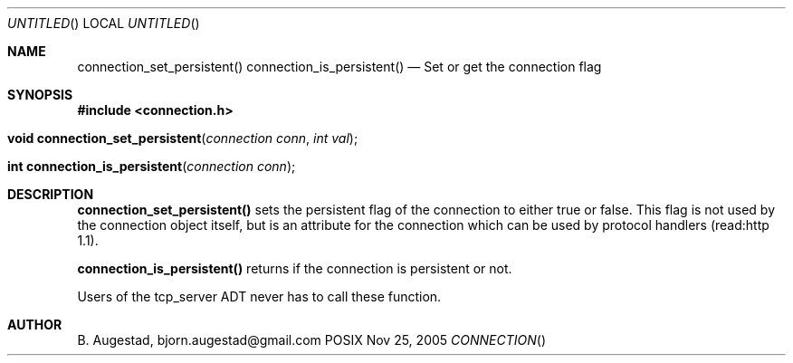 .Dd Nov 25, 2005
.Os POSIX
.Dt CONNECTION
.Th connection_set_persistent 3
.Sh NAME
.Nm connection_set_persistent()
.Nm connection_is_persistent()
.Nd Set or get the connection flag
.Sh SYNOPSIS
.Fd #include <connection.h>
.Fo "void connection_set_persistent"
.Fa "connection conn"
.Fa "int val"
.Fc
.Fo "int connection_is_persistent"
.Fa "connection conn"
.Fc
.Sh DESCRIPTION
.Nm connection_set_persistent()
sets the persistent flag of the connection to either true
or false. This flag is not used by the connection object itself,
but is an attribute for the connection which can be used by
protocol handlers (read:http 1.1).
.Pp
.Nm connection_is_persistent()
returns if the connection is persistent or not. 
.Pp
Users of the tcp_server ADT never has to call these function.
.Sh AUTHOR
.An B. Augestad, bjorn.augestad@gmail.com
